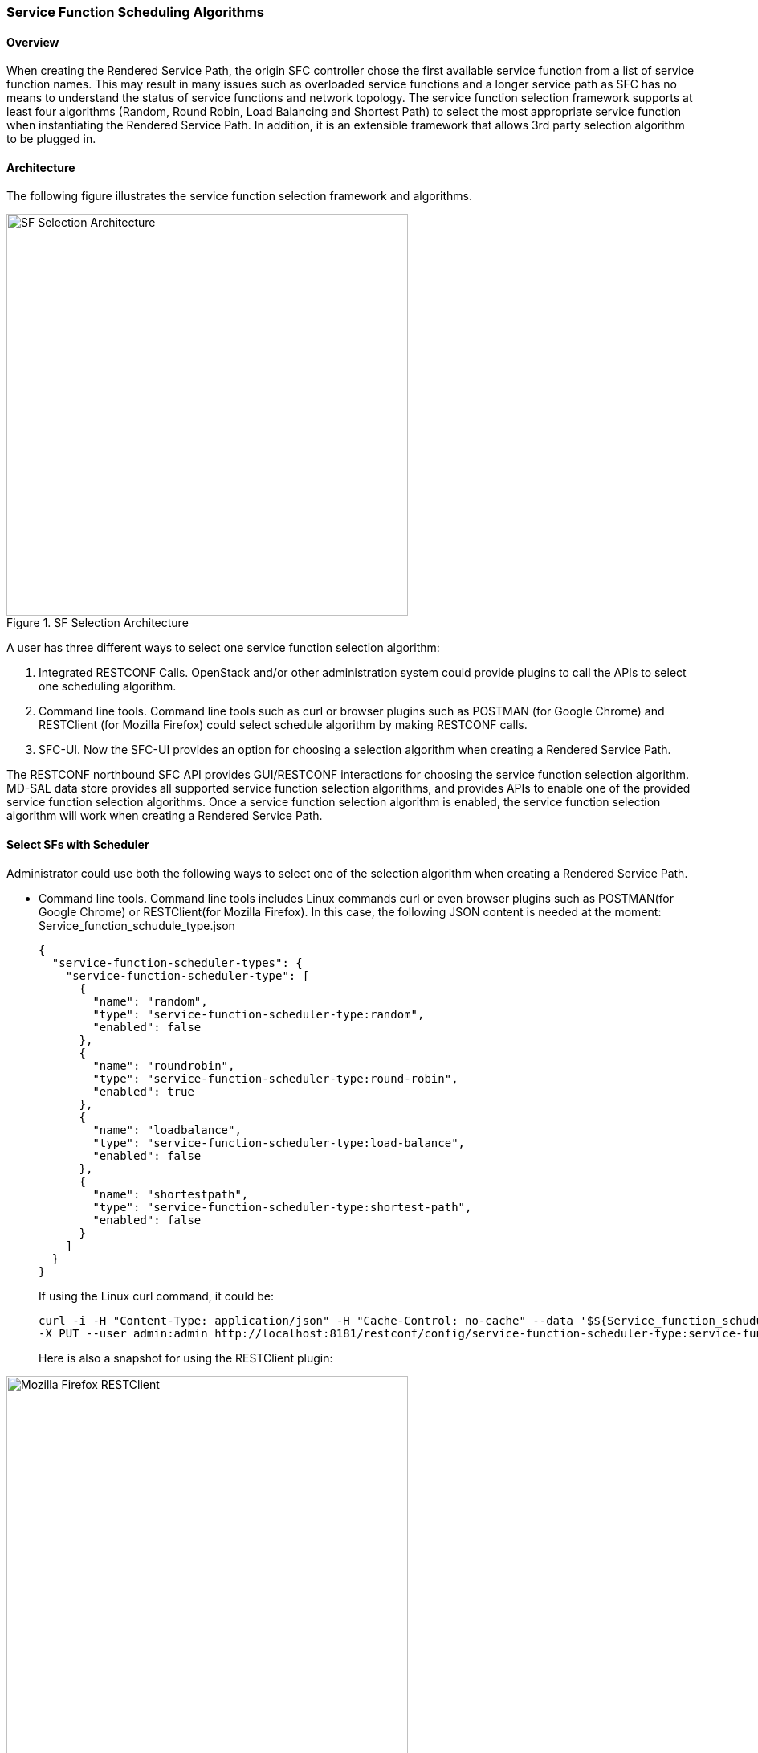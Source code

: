 === Service Function Scheduling Algorithms

==== Overview
When creating the Rendered Service Path, the origin SFC controller chose
the first available service function from a list of service function names.
This may result in many issues such as overloaded service functions
and a longer service path as SFC has no means to understand the status of
service functions and network topology. The service function selection
framework supports at least four algorithms (Random, Round Robin,
Load Balancing and Shortest Path) to select the most appropriate service
function when instantiating the Rendered Service Path. In addition, it is an
extensible framework that allows 3rd party selection algorithm to be plugged in.

==== Architecture
The following figure illustrates the service function selection framework
and algorithms.

.SF Selection Architecture
image::sfc/sf-selection-arch.png["SF Selection Architecture",width=500]

A user has three different ways to select one service function selection
algorithm:

. Integrated RESTCONF Calls. OpenStack and/or other administration system
  could provide plugins to call the APIs to select one scheduling algorithm.
. Command line tools. Command line tools such as curl or browser plugins
  such as POSTMAN (for Google Chrome) and RESTClient (for Mozilla Firefox)
  could select schedule algorithm by making RESTCONF calls.
. SFC-UI. Now the SFC-UI provides an option for choosing a selection algorithm
  when creating a Rendered Service Path.

The RESTCONF northbound SFC API provides GUI/RESTCONF interactions for choosing
the service function selection algorithm.
MD-SAL data store provides all supported service function selection algorithms,
and provides APIs to enable one of the provided service function selection
algorithms.  
Once a service function selection algorithm is enabled, the service function
selection algorithm will work when creating a Rendered Service Path. 

==== Select SFs with Scheduler
Administrator could use both the following ways to select one of the selection
algorithm when creating a Rendered Service Path.

* Command line tools. Command line tools includes Linux commands curl or even
   browser plugins such as POSTMAN(for Google Chrome) or RESTClient(for Mozilla
   Firefox). In this case, the following JSON content is needed at the moment:
   Service_function_schudule_type.json
+
 {
   "service-function-scheduler-types": {
     "service-function-scheduler-type": [
       {
         "name": "random",
         "type": "service-function-scheduler-type:random",
         "enabled": false
       },
       {
         "name": "roundrobin",
         "type": "service-function-scheduler-type:round-robin",
         "enabled": true
       },
       {
         "name": "loadbalance",
         "type": "service-function-scheduler-type:load-balance",
         "enabled": false
       },
       {
         "name": "shortestpath",
         "type": "service-function-scheduler-type:shortest-path",
         "enabled": false
       }
     ]
   }
 }
+
If using the Linux curl command, it could be:
+
 curl -i -H "Content-Type: application/json" -H "Cache-Control: no-cache" --data '$${Service_function_schudule_type.json}'
 -X PUT --user admin:admin http://localhost:8181/restconf/config/service-function-scheduler-type:service-function-scheduler-types/
+
Here is also a snapshot for using the RESTClient plugin:

.Mozilla Firefox RESTClient
image::sfc/RESTClient-snapshot.png["Mozilla Firefox RESTClient",width=500]

* SFC-UI.SFC-UI provides a drop down menu for service function selection
  algorithm. Here is a snapshot for the user interaction from SFC-UI when
  creating a Rendered Service Path.

.Karaf Web UI
image::sfc/karaf-webui-select-a-type.png["Karaf Web UI",width=500]
NOTE: Some service function selection algorithms in the drop list are not
      implemented yet. Only the first three algorithms are committed at the
      moment.

===== Random
Select Service Function from the name list randomly.

====== Overview
The Random algorithm is used to select one Service Function from the name list
which it gets from the Service Function Type randomly.

====== Prerequisites
* Service Function information are stored in datastore.
* Either no algorithm or the Random algorithm is selected.

====== Target Environment
The Random algorithm will work either no algorithm type is selected or the
Random algorithm is selected.

====== Instructions
Once the plugins are installed into Karaf successfully, a user can use his
favorite method to select the Random scheduling algorithm type.
There are no special instructions for using the Random algorithm.

===== Round Robin
Select Service Function from the name list in Round Robin manner.

====== Overview
The Round Robin algorithm is used to select one Service Function from the name
list which it gets from the Service Function Type in a Round Robin manner, this
will balance workloads to all Service Functions. However, this method cannot
help all Service Functions load the same workload because it's flow-based
Round Robin.

====== Prerequisites
* Service Function information are stored in datastore.
* Round Robin algorithm is selected

====== Target Environment
The Round Robin algorithm will work one the Round Robin algorithm is selected.

====== Instructions
Once the plugins are installed into Karaf successfully, a user can use his
favorite method to select the Round Robin scheduling algorithm type.
There are no special instructions for using the Round Robin algorithm.

===== Load Balance Algorithm
Select appropriate Service Function by actual CPU utilization.

====== Overview
The Load Balance Algorithm is used to select appropriate Service Function
by actual CPU utilization of service functions. The CPU utilization of
service function obtained from monitoring information reported via NETCONF.

====== Prerequisites
* CPU-utilization for Service Function.
* NETCONF server.
* NETCONF client.
* Each VM has a NETCONF server and it could work with NETCONF client well.

====== Instructions
Set up VMs as Service Functions. enable NETCONF server in VMs.
Ensure that you specify them separately. For example:

.1 *Setting up the VM*
.. Set up 4 VMs include 2 SFs' type are Firewall, Others are Napt44. Name them
   as firewall-1, firewall-2, napt44-1, napt44-2 as Service Function.
   The four VMs can run either the same server or different servers.
.. Install NETCONF server on every VM and enable it.
   More information on NETCONF can be found on the OpenDaylight wiki here:
   https://wiki.opendaylight.org/view/OpenDaylight_Controller:Config:Examples:Netconf:Manual_netopeer_installation
.. Get Monitoring data from NETCONF server.
   These monitoring data should be get from the NETCONF server which is running
   in VMs. The following static XML data is an example:

static XML data like this:
----
<?xml version="1.0" encoding="UTF-8"?>
<service-function-description-monitor-report>
  <SF-description>
    <number-of-dataports>2</number-of-dataports>
    <capabilities>
      <supported-packet-rate>5</supported-packet-rate>
      <supported-bandwidth>10</supported-bandwidth>
      <supported-ACL-number>2000</supported-ACL-number>
      <RIB-size>200</RIB-size>
      <FIB-size>100</FIB-size>
      <ports-bandwidth>
        <port-bandwidth>
          <port-id>1</port-id>
          <ipaddress>10.0.0.1</ipaddress>
          <macaddress>00:1e:67:a2:5f:f4</macaddress>
          <supported-bandwidth>20</supported-bandwidth>
        </port-bandwidth>
        <port-bandwidth>
          <port-id>2</port-id>
          <ipaddress>10.0.0.2</ipaddress>
          <macaddress>01:1e:67:a2:5f:f6</macaddress>
          <supported-bandwidth>10</supported-bandwidth>
        </port-bandwidth>
      </ports-bandwidth>
    </capabilities>
  </SF-description>
  <SF-monitoring-info>
    <liveness>true</liveness>
    <resource-utilization>
        <packet-rate-utilization>10</packet-rate-utilization>
        <bandwidth-utilization>15</bandwidth-utilization>
        <CPU-utilization>12</CPU-utilization>
        <memory-utilization>17</memory-utilization>
        <available-memory>8</available-memory>
        <RIB-utilization>20</RIB-utilization>
        <FIB-utilization>25</FIB-utilization>
        <power-utilization>30</power-utilization>
        <SF-ports-bandwidth-utilization>
          <port-bandwidth-utilization>
            <port-id>1</port-id>
            <bandwidth-utilization>20</bandwidth-utilization>
          </port-bandwidth-utilization>
          <port-bandwidth-utilization>
            <port-id>2</port-id>
            <bandwidth-utilization>30</bandwidth-utilization>
          </port-bandwidth-utilization>
        </SF-ports-bandwidth-utilization>
    </resource-utilization>
  </SF-monitoring-info>
</service-function-description-monitor-report>
----

.2 *Start SFC*
.. Unzip SFC release tarball.
.. Run SFC: ${SFC}/bin/karaf.
More information on Service Function Chaining can be found on the OpenDaylight
SFC's wiki page:
https://wiki.opendaylight.org/view/Service_Function_Chaining:Main

.3 *Verify the Load Balance Algorithm*
.. Deploy the SFC2 (firewall-abstract2=>napt44-abstract2) and click button to
   Create Rendered Service Path in SFC UI (http://localhost:8181/sfc/index.html).
.. Verify the Rendered Service Path to ensure the CPU utilization of the
   selected hop is the minimum one among all the service functions with same
   type.
The correct RSP is firewall-1=>napt44-2

===== Shortest Path Algorithm
Select appropriate Service Function by Dijkstra's algorithm. Dijkstra's
algorithm is an algorithm for finding the shortest paths between nodes in a
graph.

====== Overview
The Shortest Path Algorithm is used to select appropriate Service Function by
actual topology.

====== Prerequisites
* Depolyed topology (include SFFs, SFs and their links).
* Dijkstra's algorithm. More information on Dijkstra's algorithm can be found
on the wiki here:
http://en.wikipedia.org/wiki/Dijkstra%27s_algorithm

====== Instructions
.1 *Start SFC*
.. Unzip SFC release tarball.
.. Run SFC: ${SFC}/bin/karaf.
.. Depoly SFFs and SFs. import the service-function-forwarders.json and
   service-functions.json in UI (http://localhost:8181/sfc/index.html#/sfc/config)

service-function-forwarders.json:
----
{
  "service-function-forwarders": {
    "service-function-forwarder": [
      {
        "name": "SFF-br1",
        "service-node": "OVSDB-test01",
        "rest-uri": "http://localhost:5001",
        "sff-data-plane-locator": [
          {
            "name": "eth0",
            "service-function-forwarder-ovs:ovs-bridge": {
              "uuid": "4c3778e4-840d-47f4-b45e-0988e514d26c",
              "bridge-name": "br-tun"
            },
            "data-plane-locator": {
              "port": 5000,
              "ip": "192.168.1.1",
              "transport": "service-locator:vxlan-gpe"
            }
          }
        ],
        "service-function-dictionary": [
          {
            "sff-sf-data-plane-locator": {
              "port": 10001,
              "ip": "10.3.1.103"
            },
            "name": "napt44-1",
            "type": "service-function-type:napt44"
          },
          {
            "sff-sf-data-plane-locator": {
              "port": 10003,
              "ip": "10.3.1.102"
            },
            "name": "firewall-1",
            "type": "service-function-type:firewall"
          }
        ],
        "connected-sff-dictionary": [
          {
            "name": "SFF-br3"
          }
        ]
      },
      {
        "name": "SFF-br2",
        "service-node": "OVSDB-test01",
        "rest-uri": "http://localhost:5002",
        "sff-data-plane-locator": [
          {
            "name": "eth0",
            "service-function-forwarder-ovs:ovs-bridge": {
              "uuid": "fd4d849f-5140-48cd-bc60-6ad1f5fc0a1",
              "bridge-name": "br-tun"
            },
            "data-plane-locator": {
              "port": 5000,
              "ip": "192.168.1.2",
              "transport": "service-locator:vxlan-gpe"
            }
          }
        ],
        "service-function-dictionary": [
          {
            "sff-sf-data-plane-locator": {
              "port": 10002,
              "ip": "10.3.1.103"
            },
            "name": "napt44-2",
            "type": "service-function-type:napt44"
          },
          {
            "sff-sf-data-plane-locator": {
              "port": 10004,
              "ip": "10.3.1.101"
            },
            "name": "firewall-2",
            "type": "service-function-type:firewall"
          }
        ],
        "connected-sff-dictionary": [
          {
            "name": "SFF-br3"
          }
        ]
      },
      {
        "name": "SFF-br3",
        "service-node": "OVSDB-test01",
        "rest-uri": "http://localhost:5005",
        "sff-data-plane-locator": [
          {
            "name": "eth0",
            "service-function-forwarder-ovs:ovs-bridge": {
              "uuid": "fd4d849f-5140-48cd-bc60-6ad1f5fc0a4",
              "bridge-name": "br-tun"
            },
            "data-plane-locator": {
              "port": 5000,
              "ip": "192.168.1.2",
              "transport": "service-locator:vxlan-gpe"
            }
          }
        ],
        "service-function-dictionary": [
          {
            "sff-sf-data-plane-locator": {
              "port": 10005,
              "ip": "10.3.1.104"
            },
            "name": "test-server",
            "type": "service-function-type:dpi"
          },
          {
            "sff-sf-data-plane-locator": {
              "port": 10006,
              "ip": "10.3.1.102"
            },
            "name": "test-client",
            "type": "service-function-type:dpi"
          }
        ],
        "connected-sff-dictionary": [
          {
            "name": "SFF-br1"
          },
          {
            "name": "SFF-br2"
          }
        ]
      }
    ]
  }
}
----

service-functions.json:
----
{
  "service-functions": {
    "service-function": [
      {
        "rest-uri": "http://localhost:10001",
        "ip-mgmt-address": "10.3.1.103",
        "sf-data-plane-locator": [
          {
            "name": "preferred",
            "port": 10001,
            "ip": "10.3.1.103",
            "service-function-forwarder": "SFF-br1"
          }
        ],
        "name": "napt44-1",
        "type": "service-function-type:napt44",
        "nsh-aware": true
      },
      {
        "rest-uri": "http://localhost:10002",
        "ip-mgmt-address": "10.3.1.103",
        "sf-data-plane-locator": [
          {
            "name": "master",
            "port": 10002,
            "ip": "10.3.1.103",
            "service-function-forwarder": "SFF-br2"
          }
        ],
        "name": "napt44-2",
        "type": "service-function-type:napt44",
        "nsh-aware": true
      },
      {
        "rest-uri": "http://localhost:10003",
        "ip-mgmt-address": "10.3.1.103",
        "sf-data-plane-locator": [
          {
            "name": "1",
            "port": 10003,
            "ip": "10.3.1.102",
            "service-function-forwarder": "SFF-br1"
          }
        ],
        "name": "firewall-1",
        "type": "service-function-type:firewall",
        "nsh-aware": true
      },
      {
        "rest-uri": "http://localhost:10004",
        "ip-mgmt-address": "10.3.1.103",
        "sf-data-plane-locator": [
          {
            "name": "2",
            "port": 10004,
            "ip": "10.3.1.101",
            "service-function-forwarder": "SFF-br2"
          }
        ],
        "name": "firewall-2",
        "type": "service-function-type:firewall",
        "nsh-aware": true
      },
      {
        "rest-uri": "http://localhost:10005",
        "ip-mgmt-address": "10.3.1.103",
        "sf-data-plane-locator": [
          {
            "name": "3",
            "port": 10005,
            "ip": "10.3.1.104",
            "service-function-forwarder": "SFF-br3"
          }
        ],
        "name": "test-server",
        "type": "service-function-type:dpi",
        "nsh-aware": true
      },
      {
        "rest-uri": "http://localhost:10006",
        "ip-mgmt-address": "10.3.1.103",
        "sf-data-plane-locator": [
          {
            "name": "4",
            "port": 10006,
            "ip": "10.3.1.102",
            "service-function-forwarder": "SFF-br3"
          }
        ],
        "name": "test-client",
        "type": "service-function-type:dpi",
        "nsh-aware": true
      }
    ]
  }
}
----

The depolyed topology like this:
----

              +----+           +----+          +----+
              |sff1|+----------|sff3|---------+|sff2|
              +----+           +----+          +----+
                |                                  |
         +--------------+                   +--------------+
         |              |                   |              |
    +----------+   +--------+          +----------+   +--------+
    |firewall-1|   |napt44-1|          |firewall-2|   |napt44-2|
    +----------+   +--------+          +----------+   +--------+

----

.2 *Verify the Shortest Path Algorithm*
** Deploy the SFC2(firewall-abstract2=>napt44-abstract2), select "Shortest
   Path" as schedule type and click button to Create Rendered Service Path in
   SFC UI (http://localhost:8181/sfc/index.html).

.select schedule type
image::sfc/sf-schedule-type.png["select schedule type",width=500]

** Verify the Rendered Service Path to ensure the selected hops are linked in
   one SFF. The correct RSP is firewall-1=>napt44-1 or  firewall-2=>napt44-2.
   The first SF type is Firewall in Service Function Chain. So the algorithm
   will select first Hop randomly among all the SFs type is Firewall.
   Assume the first selected SF is firewall-2. 
   All the path from firewall-1 to SF which type is Napt44 are list:

* Path1: firewall-2 -> sff2 -> napt44-2
* Path2: firewall-2 -> sff2 -> sff3 -> sff1 -> napt44-1
The shortest path is Path1, so the selected next hop is napt44-2.

.rendered service path
image::sfc/sf-rendered-service-path.png["rendered service path",width=500]
